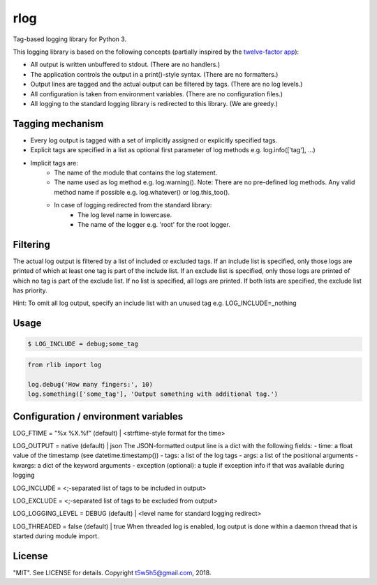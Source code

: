 rlog
====

Tag-based logging library for Python 3.

This logging library is based on the following concepts (partially inspired by the `twelve-factor app`_):

- All output is written unbuffered to stdout. (There are no handlers.)
- The application controls the output in a print()-style syntax. (There are no formatters.)
- Output lines are tagged and the actual output can be filtered by tags. (There are no log levels.)
- All configuration is taken from environment variables. (There are no configuration files.)
- All logging to the standard logging library is redirected to this library. (We are greedy.)

Tagging mechanism
-----------------
- Every log output is tagged with a set of implicitly assigned or explicitly specified tags.
- Explicit tags are specified in a list as optional first parameter of log methods e.g. log.info(['tag'], ...)
- Implicit tags are:
    - The name of the module that contains the log statement.
    - The name used as log method e.g. log.warning(). Note: There are no pre-defined log methods.
      Any valid method name if possible e.g. log.whatever() or log.this_too().
    - In case of logging redirected from the standard library:
        - The log level name in lowercase.
        - The name of the logger e.g. 'root' for the root logger.

Filtering
---------
The actual log output is filtered by a list of included or excluded tags.
If an include list is specified, only those logs are printed of which at least one tag is part of the include list.
If an exclude list is specified, only those logs are printed of which no tag is part of the exclude list.
If no list is specified, all logs are printed. If both lists are specified, the exclude list has priority.

Hint: To omit all log output, specify an include list with an unused tag e.g. LOG_INCLUDE=_nothing

Usage
-----

.. code-block:: bash

    $ LOG_INCLUDE = debug;some_tag

.. code-block:: python

    from rlib import log

    log.debug('How many fingers:', 10)
    log.something(['some_tag'], 'Output something with additional tag.')

Configuration / environment variables
-------------------------------------
LOG_FTIME = "%x %X.%f" (default) | <strftime-style format for the time>

LOG_OUTPUT = native (default) | json
The JSON-formatted output line is a dict with the following fields:
- time: a float value of the timestamp (see datetime.timestamp())
- tags: a list of the log tags
- args: a list of the positional arguments
- kwargs: a dict of the keyword arguments
- exception (optional): a tuple if exception info if that was available during logging

LOG_INCLUDE = <;-separated list of tags to be included in output>

LOG_EXCLUDE = <;-separated list of tags to be excluded from output>

LOG_LOGGING_LEVEL = DEBUG (default) | <level name for standard logging redirect>

LOG_THREADED = false (default) | true
When threaded log is enabled, log output is done within a daemon thread that is started
during module import.

License
-------

"MIT". See LICENSE for details. Copyright t5w5h5@gmail.com, 2018.

.. _twelve-factor app: https://12factor.net


